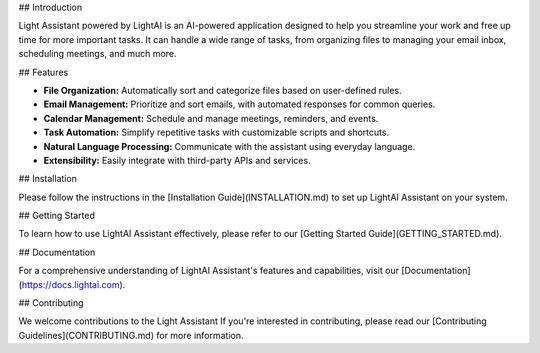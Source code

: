 ## Introduction

Light Assistant powered by LightAI is an AI-powered application designed to help you streamline your work and free up time for more important tasks. It can handle a wide range of tasks, from organizing files to managing your email inbox, scheduling meetings, and much more.

## Features

- **File Organization:** Automatically sort and categorize files based on user-defined rules.
- **Email Management:** Prioritize and sort emails, with automated responses for common queries.
- **Calendar Management:** Schedule and manage meetings, reminders, and events.
- **Task Automation:** Simplify repetitive tasks with customizable scripts and shortcuts.
- **Natural Language Processing:** Communicate with the assistant using everyday language.
- **Extensibility:** Easily integrate with third-party APIs and services.

## Installation

Please follow the instructions in the [Installation Guide](INSTALLATION.md) to set up LightAI Assistant on your system.

## Getting Started

To learn how to use LightAI Assistant effectively, please refer to our [Getting Started Guide](GETTING_STARTED.md).

## Documentation

For a comprehensive understanding of LightAI Assistant's features and capabilities, visit our [Documentation](https://docs.lightai.com).

## Contributing

We welcome contributions to the Light Assistant If you're interested in contributing, please read our [Contributing Guidelines](CONTRIBUTING.md) for more information.
